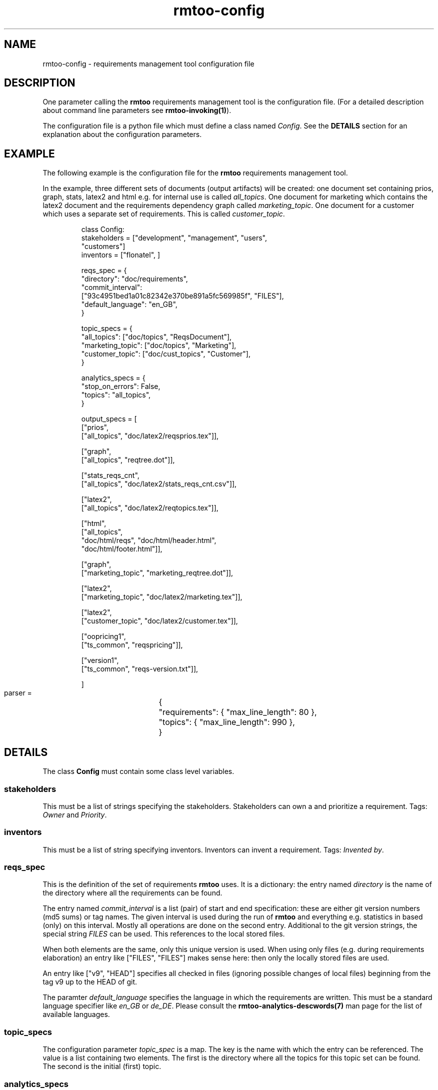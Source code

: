 .\" 
.\" Man page for rmtoo configuration
.\"
.\" This is free documentation; you can redistribute it and/or
.\" modify it under the terms of the GNU General Public License as
.\" published by the Free Software Foundation; either version 3 of
.\" the License, or (at your option) any later version.
.\"
.\" The GNU General Public License's references to "object code"
.\" and "executables" are to be interpreted as the output of any
.\" document formatting or typesetting system, including
.\" intermediate and printed output.
.\"
.\" This manual is distributed in the hope that it will be useful,
.\" but WITHOUT ANY WARRANTY; without even the implied warranty of
.\" MERCHANTABILITY or FITNESS FOR A PARTICULAR PURPOSE.  See the
.\" GNU General Public License for more details.
.\"
.\" (c) 2010-2011 by flonatel (sf@flonatel.org)
.\"
.TH rmtoo-config 5 2011-01-11 "User Commands" "Requirements Management"
.SH NAME
rmtoo-config \- requirements management tool configuration file
.SH DESCRIPTION
One parameter calling the 
.B rmtoo
requirements management tool is the configuration file.  (For a
detailed description about command line parameters see
\fBrmtoo-invoking(1)\fR). 
.P
The configuration file is a python file which must define a class
named \fIConfig\fR.  See the \fBDETAILS\fR section for an explanation
about the configuration parameters.
.SH EXAMPLE
The following example is the configuration file for the 
.B rmtoo
requirements management tool.
.P
In the example, three different sets of documents (output artifacts)
will be created: one document set containing prios, graph, stats,
latex2 and html e.g. for internal use is called \fIall_topics\fR.  One
document for marketing which contains the latex2 document and the
requirements dependency graph called \fImarketing_topic\fR.  One
document for a customer which uses a separate set of requirements.
This is called \fIcustomer_topic\fR.
.sp
.RS
.nf
class Config:
    stakeholders = ["development", "management", "users",
                    "customers"]
    inventors = ["flonatel", ]

    reqs_spec = \
        {
           "directory": "doc/requirements",
           "commit_interval": 
              ["93c4951bed1a01c82342e370be891a5fc569985f", "FILES"],
           "default_language": "en_GB",
        }

    topic_specs = \
        {
          "all_topics": ["doc/topics", "ReqsDocument"],
          "marketing_topic": ["doc/topics", "Marketing"],
          "customer_topic": ["doc/cust_topics", "Customer"],
        }

    analytics_specs = \
        { 
           "stop_on_errors": False,
           "topics": "all_topics",
        }

    output_specs = \
        [ 
          ["prios", 
           ["all_topics", "doc/latex2/reqsprios.tex"]],

          ["graph",
           ["all_topics", "reqtree.dot"]],

          ["stats_reqs_cnt", 
           ["all_topics", "doc/latex2/stats_reqs_cnt.csv"]],

          ["latex2", 
           ["all_topics", "doc/latex2/reqtopics.tex"]],

          ["html", 
           ["all_topics", 
            "doc/html/reqs", "doc/html/header.html",
            "doc/html/footer.html"]],

          ["graph",
           ["marketing_topic", "marketing_reqtree.dot"]],

          ["latex2",
           ["marketing_topic", "doc/latex2/marketing.tex"]],

          ["latex2",
           ["customer_topic", "doc/latex2/customer.tex"]],

          ["oopricing1", 
           ["ts_common", "reqspricing"]],

          ["version1",
           ["ts_common", "reqs-version.txt"]],

        ]

    parser = \
	{
	   "requirements": { "max_line_length": 80 },
	   "topics": { "max_line_length": 990 },
	}

.SH DETAILS
The class \fBConfig\fR must contain some class level variables.
.SS stakeholders
This must be a list of strings specifying the stakeholders.
Stakeholders can own a and prioritize a requirement.  Tags:
\fIOwner\fR and \fIPriority\fR.
.SS inventors
This must be a list of string specifying inventors.  Inventors can
invent a requirement. Tags: \fIInvented by\fR.
.SS reqs_spec
This is the definition of the set of requirements \fBrmtoo\fR uses.
It is a dictionary: the entry named \fIdirectory\fR is the name of the
directory where all the requirements can be found.
.P
The entry named \fIcommit_interval\fR is a list (pair) of start and
end specification: these are either git version numbers (md5 sums) or
tag names. The given interval is used during the run of \fBrmtoo\fR
and everything e.g. statistics in based (only) on this interval.
Mostly all operations are done on the second entry.  Additional to the
git version strings, the special string \fIFILES\fR can be used.  This
references to the local stored files.
.P
When both elements are the same, only this unique version is used.
When using only files (e.g. during requirements elaboration) an entry
like ["FILES", "FILES"] makes sense here: then only the locally stored
files are used.
.P
An entry like ["v9", "HEAD"] specifies all checked in files (ignoring
possible changes of local files) beginning from the tag v9 up to the
HEAD of git.
.P
The paramter \fIdefault_language\fR specifies the language in
which the requirements are written.  This must be a standard language
specifier like \fIen_GB\fR or \fIde_DE\fR. Please consult the 
\fBrmtoo-analytics-descwords(7)\fR man page for the list of available
languages. 
.SS topic_specs
The configuration parameter \fItopic_spec\fR is a map.  The key is the
name with which the entry can be referenced.  The value is a list
containing two elements.  The first is the directory where all the
topics for this topic set can be found.  The second is the initial
(first) topic.
.SS analytics_specs
The configuration parameter \fIanalytics_specs\fR is a map.  See
\fBrmtoo-analytics(7)\fI for a detailed description of the
parameters. 
.SS output_specs
The variable \fIoutput_specs\fR must be a list which contains pairs.
Each pair itself is a list containing two elements: the first is the
name of the output module, the second is the list of parameters for
the given output module.  For details about the different output
modules, see section \fBOUTPUT\fR for further details.
.SS parser
The parser is a map which contains two entries: \fIrequirements\fR
and \fItopics\fR to specify the appropriate parser.  Each entry is also a
map.  Currently the only parameter which can used here in this inner
map is the parameter \fImax_line_length\fR to specify the maximum line
length of the input files. If this is not specified, the default is 80
characters. 
.SH OUTPUT
The output which 
.B rmtoo
writes out in different formats must be specified with the help of the
\fIoutput_specs\fR variable.  The key describes the artifact to
output, the value is specific to the chosen output parameter.
.SS graph
When this option is specified a requirements dependency graph is
written.  Please see \fBrmtoo-art-req-dep-graph(1)\fR for more
details.
.SS graph2
This is similar to the graph - but additionally groups the output
requirements within the same topic as a cluster.  Please see
\fBrmtoo-art-req-dep-graph2(1)\fR for more details.
.SS latex2
When \fIlatex2\fR is specified as output,
.B rmtoo
outputs a LaTeX document as output.  For a detailed description about
the needed parameters and a detailed description, see
\fBrmtoo-art-latex2(1)\fR. 
.SS oopricing1
This is a pricing module with ODF output.  It can be used for
commercial bidding. See \fBrmtoo-art-oopricing1\fR for further
details. 
.SS prios
This outputs a small LaTeX formatted artifact which includes the
priority list and the requirements elaboration list.  For more details
consult \fBrmtoo-art-prio-lists(1)\fR.
.SS stats_reqs_cnt
When using \fIgit\fR as the underlying revision control system it is
possible to create a history of the number of requirements.  See
\fBrmtoo-art-reqs-history-cnt(1)\fR for more details.
.SS version1
The version1 output writes the currently used version from the version
control system to a file.  This can then be used by other output
documents. 
.SS xml1
This outputs the requirements as an xml file. See \fBrmtoo-art-xml1(1)\fR 
for details.
.SS xml_ganttproject_1
This output module makes it possible to export the requirements as a
projct plan for ganttproject. See \fBrmtoo-art-xml-ganttproject1(1)\fR
for more details.
.SH "SEE ALSO"
.B rmtoo(7)
- overview of rmtoo including all references to available documentation. 
.SH AUTHOR
Written by Andreas Florath (sf@flonatel.org)
.SH COPYRIGHT
Copyright \(co 2010-2011 by flonatel (sf@flonatel.org).
License GPLv3+: GNU GPL version 3 or later
